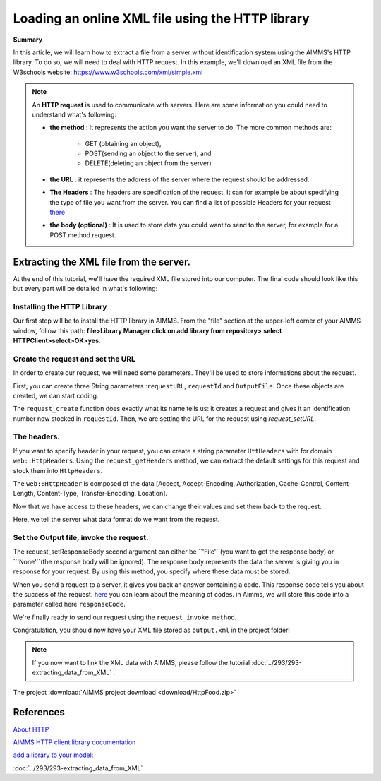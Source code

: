Loading an online XML file using the HTTP library
==================================================================================================


**Summary**


In this article, we will learn how to extract a file from a server without identification system using the AIMMS's HTTP library.
To do so, we will need to deal with HTTP request.
In this example, we'll download an XML file from the W3schools website: https://www.w3schools.com/xml/simple.xml


.. note:: An **HTTP request** is used to communicate with servers. Here are some information you could need to understand what's following:

    * **the method** : It represents the action you want the server to do. The more common methods are:

        * GET (obtaining an object),
        
        * POST(sending an object to the server), and 
        
        * DELETE(deleting an object from the server)
 
 
    * **the URL** : it represents the address of the server where the request should be addressed. 


    * **The Headers** : The headers are specification of the request. It can for example be about specifying the type of file you want from the server. You can find a list of possible Headers for your request `there <https://en.wikipedia.org/wiki/List_of_HTTP_header_fields>`_


    * **the body (optional)** : It is used to store data you could want to send to the server, for example for a POST method request.

Extracting the XML file from the server.
---------------------------------------------

At the end of this tutorial, we'll have the required XML file stored into our computer.
The final code should look like this but every part will be detailed in what's following:

.. code-block:: aimms
    :linenos:
    
    requestURL:="https://www.w3schools.com/xml/simple.xml";
    OutputFile:="Output.xml";
    
    !Create the request and set the URL
    web::request_create(requestId);
    web::request_setURL(requestId,requestURL );
    web::request_setMethod(requestId, "GET");
    
    !header
    web::request_getHeaders(requestId, HttpHeaders);
    HttpHeaders['Accept'] := "application/xml";
    web::request_setHeaders(requestId, HttpHeaders);
    
    !Set the Output file and invoke the request.
    web::request_setResponseBody(requestId, 'File', OutputFile);
    !invoke method
    web::request_invoke(requestId,responseCode);
 
Installing the HTTP Library 
^^^^^^^^^^^^^^^^^^^^^^^^^^^^^^^^^^^^^^^^^^^^^^^^^^^^^^^^^^^^

Our first step will be to install the HTTP library in AIMMS.
From the "file" section at the upper-left corner of your AIMMS window, follow this path:
**file>Library Manager**
**click on add library from repository>**
**select HTTPClient>select>OK>yes**.

Create the request and set the URL
^^^^^^^^^^^^^^^^^^^^^^^^^^^^^^^^^^^^^^^^^^^^^^^^^^^^^^^^^^^^

In order to create our request, we will need some parameters. They'll be used to store informations about the request.
  
First, you can create three String parameters :``requestURL``, ``requestId`` and ``OutputFile``.
Once these objects are created, we can start coding.

.. code-block:: aimms
    :linenos:

    !requestURL will define the aim of the request and OutputFile the answer file's destination.
    requestURL:="https://www.w3schools.com/xml/simple.xml";
    OutputFile:="Output.xml";
    web::request_create(requestId);
    web::request_setURL(requestId,requestURL);
    
    
The ``request_create`` function does exactly what its name tells us: it creates a request and gives it an identification number now stocked in ``requestId``.
Then, we are setting the URL for the request using `request_setURL`.

The headers.
^^^^^^^^^^^^^^^^^^^^^^^^^^^^^^^^^^^^^^^^^^^^^^^^^^^^^^^^^^^^

If you want to specify header  in your request, you can create a string parameter ``HttHeaders`` with for domain ``web::HttpHeaders``.
Using the ``request_getHeaders`` method, we can extract the default settings for this request and stock them into ``HttpHeaders``.

.. code-block:: aimms
    :linenos:

    web::request_getHeaders(requestId, HttpHeaders);

The ``web::HttpHeader`` is composed of the data [Accept, Accept-Encoding, Authorization, Cache-Control, Content-Length, Content-Type, Transfer-Encoding, Location].

.. todo:: Please explain each of these entries, and also whether or not we are going to adapt them below.

Now that we have access to these headers, we can change their values and set them back to the request.

.. code-block:: aimms
    :linenos:

    HttpHeaders['Accept'] := "application/xml";
    web::request_setHeaders(requestId, HttpHeaders);

Here, we tell the server what data format do we want from the request.

Set the Output file, invoke the request.
^^^^^^^^^^^^^^^^^^^^^^^^^^^^^^^^^^^^^^^^^^^^^^^^^^^^^^^^^^^^

.. code-block:: aimms
    :linenos:

    web::request_setResponseBody(requestId, 'File', OutputFile);

The request_setResponseBody second argument can either be ``'File'``(you want to get the response body) or ``'None'``(the response body will be ignored).
The response body represents the data the server is giving you in response for your request. By using this method, you specify where these data must be stored.

When you send a request to a server, it gives you back an answer containing a code. This response code tells you about the success of the request. `here <https://www.restapitutorial.com/httpstatuscodes.html>`_ you can learn about the meaning of codes.
in Aimms, we will store this code into a parameter called here ``responseCode``.

We're finally ready to send our request using the ``request_invoke method``.

.. code-block:: aimms
    :linenos:

    web::request_invoke(requestId,responseCode);


Congratulation, you should now have your XML file stored as ``output.xml`` in the project folder!

.. note:: If you now want to link the XML data with AIMMS, please follow the tutorial :doc:`../293/293-extracting_data_from_XML` .

The project :download:`AIMMS project download <download/HttpFood.zip>` 



References
------------------------------------


`About HTTP <https://code.tutsplus.com/tutorials/http-the-protocol-every-web-developer-must-know-part-1--net-31177>`_

`AIMMS HTTP client library documentation <https://documentation.aimms.com/httpclient/index.html>`_

`add a library to your model: <https://documentation.aimms.com/httpclient/library.html#adding-the-http-client-library-to-your-model>`_

:doc:`../293/293-extracting_data_from_XML`


